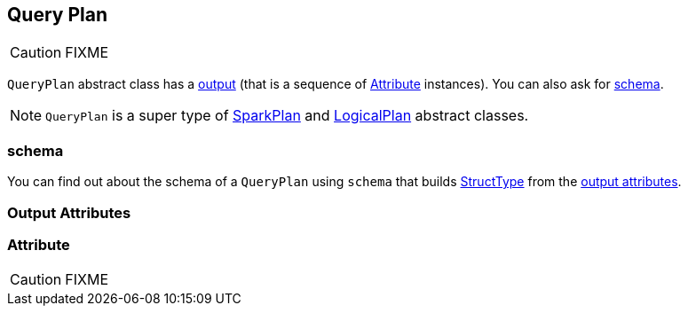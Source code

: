 == [[QueryPlan]] Query Plan

CAUTION: FIXME

`QueryPlan` abstract class has a <<output, output>> (that is a sequence of <<Attribute, Attribute>> instances). You can also ask for <<schema, schema>>.

NOTE: `QueryPlan` is a super type of link:spark-sql-spark-plan.adoc[SparkPlan] and link:spark-sql-logical-plan.adoc[LogicalPlan] abstract classes.

=== [[schema]] schema

You can find out about the schema of a `QueryPlan` using `schema` that builds link:spark-sql-schema.adoc#StructType[StructType] from the <<output, output attributes>>.

=== [[output]] Output Attributes

=== [[Attribute]] Attribute

CAUTION: FIXME
